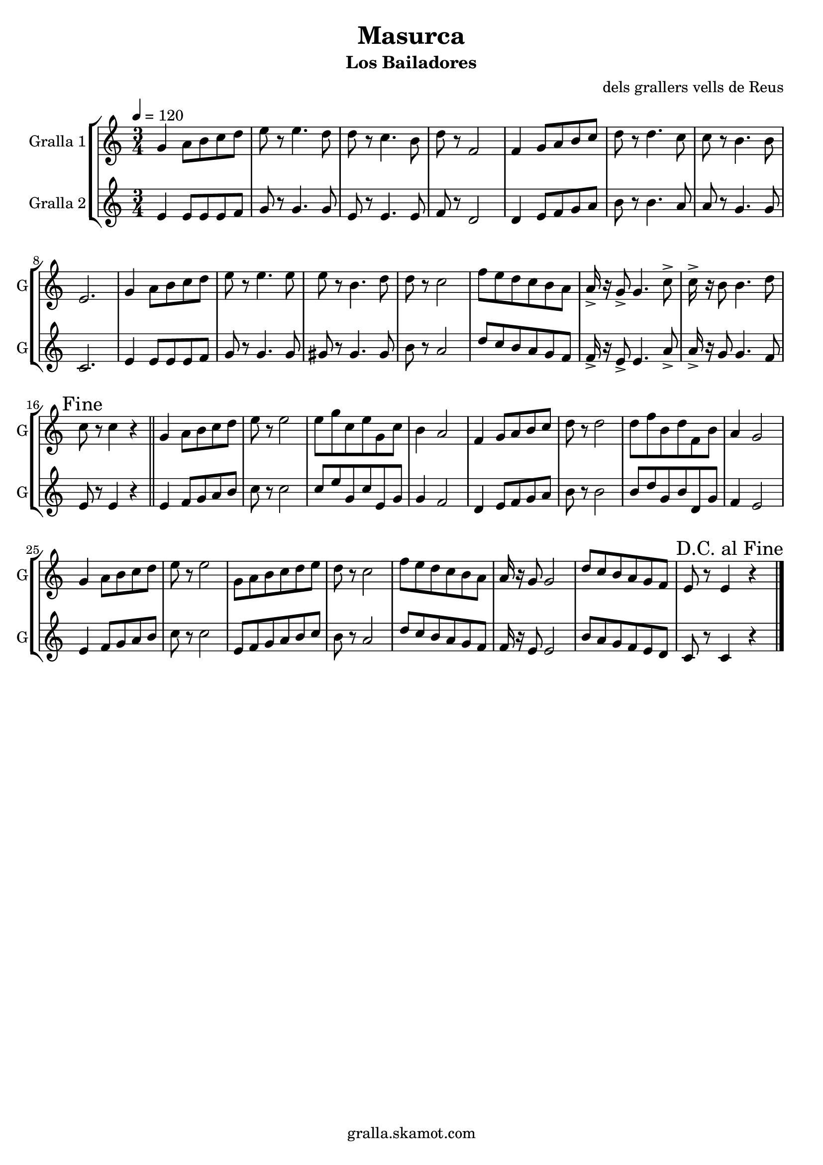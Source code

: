 \version "2.16.2"

\header {
  dedication=""
  title="Masurca"
  subtitle="Los Bailadores"
  subsubtitle=""
  poet=""
  meter=""
  piece=""
  composer="dels grallers vells de Reus"
  arranger=""
  opus=""
  instrument=""
  copyright="gralla.skamot.com"
  tagline=""
}

liniaroAa =
\relative g'
{
  \tempo 4=120
  \clef treble
  \key c \major
  \time 3/4
  g4 a8 b c d  |
  e8 r e4. d8  |
  d8 r c4. b8  |
  d8 r f,2  |
  %05
  f4 g8 a b c  |
  d8 r d4. c8  |
  c8 r b4. b8  |
  e,2.  |
  g4 a8 b c d  |
  %10
  e8 r e4. e8  |
  e8 r b4. d8  |
  d8 r c2  |
  f8 e d c b a  |
  a16-> r g8-> g4. c8->  |
  %15
  c16-> r b8 b4. d8  |
  \mark "Fine" c8 r c4 r  \bar "||"
  g4 a8 b c d  |
  e8 r e2  |
  e8 g c, e g, c  |
  %20
  b4 a2  |
  f4 g8 a b c  |
  d8 r d2  |
  d8 f b, d f, b  |
  a4 g2  |
  %25
  g4 a8 b c d  |
  e8 r e2  |
  g,8 a b c d e  |
  d8 r c2  |
  f8 e d c b a  |
  %30
  a16 r g8 g2  |
  d'8 c b a g f  |
  \mark "D.C. al Fine" e8 r e4 r  \bar "|."
}

liniaroAb =
\relative e'
{
  \tempo 4=120
  \clef treble
  \key c \major
  \time 3/4
  e4 e8 e e f  |
  g8 r g4. g8  |
  e8 r e4. e8  |
  f8 r d2  |
  %05
  d4 e8 f g a  |
  b8 r b4. a8  |
  a8 r g4. g8  |
  c,2.  |
  e4 e8 e e f  |
  %10
  g8 r g4. g8  |
  gis8 r gis4. gis8  |
  b8 r a2  |
  d8 c b a g f  |
  f16-> r e8-> e4. a8->  |
  %15
  a16-> r g8 g4. f8  |
  e8 r e4 r  \bar "||"
  e4 f8 g a b  |
  c8 r c2  |
  c8 e g, c e, g  |
  %20
  g4 f2  |
  d4 e8 f g a  |
  b8 r b2  |
  b8 d g, b d, g  |
  f4 e2  |
  %25
  e4 f8 g a b  |
  c8 r c2  |
  e,8 f g a b c  |
  b8 r a2  |
  d8 c b a g f  |
  %30
  f16 r e8 e2  |
  b'8 a g f e d  |
  c8 r c4 r  \bar "|."
}

\bookpart {
  \score {
    \new StaffGroup {
      \override Score.RehearsalMark #'self-alignment-X = #LEFT
      <<
        \new Staff \with {instrumentName = #"Gralla 1" shortInstrumentName = #"G"} \liniaroAa
        \new Staff \with {instrumentName = #"Gralla 2" shortInstrumentName = #"G"} \liniaroAb
      >>
    }
    \layout {}
  }
  \score { \unfoldRepeats
    \new StaffGroup {
      \override Score.RehearsalMark #'self-alignment-X = #LEFT
      <<
        \new Staff \with {instrumentName = #"Gralla 1" shortInstrumentName = #"G"} \liniaroAa
        \new Staff \with {instrumentName = #"Gralla 2" shortInstrumentName = #"G"} \liniaroAb
      >>
    }
    \midi {
      \set Staff.midiInstrument = "oboe"
      \set DrumStaff.midiInstrument = "drums"
    }
  }
}

\bookpart {
  \header {instrument="Gralla 1"}
  \score {
    \new StaffGroup {
      \override Score.RehearsalMark #'self-alignment-X = #LEFT
      <<
        \new Staff \liniaroAa
      >>
    }
    \layout {}
  }
  \score { \unfoldRepeats
    \new StaffGroup {
      \override Score.RehearsalMark #'self-alignment-X = #LEFT
      <<
        \new Staff \liniaroAa
      >>
    }
    \midi {
      \set Staff.midiInstrument = "oboe"
      \set DrumStaff.midiInstrument = "drums"
    }
  }
}

\bookpart {
  \header {instrument="Gralla 2"}
  \score {
    \new StaffGroup {
      \override Score.RehearsalMark #'self-alignment-X = #LEFT
      <<
        \new Staff \liniaroAb
      >>
    }
    \layout {}
  }
  \score { \unfoldRepeats
    \new StaffGroup {
      \override Score.RehearsalMark #'self-alignment-X = #LEFT
      <<
        \new Staff \liniaroAb
      >>
    }
    \midi {
      \set Staff.midiInstrument = "oboe"
      \set DrumStaff.midiInstrument = "drums"
    }
  }
}

